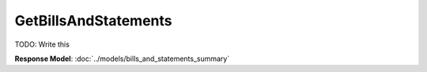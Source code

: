 GetBillsAndStatements
=========================

TODO: Write this

| **Response Model**: :doc:`../models/bills_and_statements_summary`
